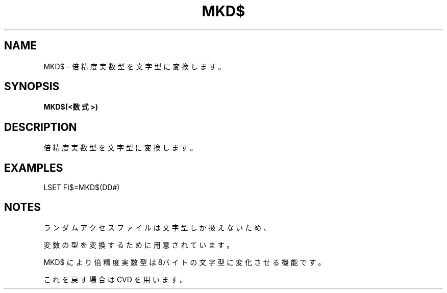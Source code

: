 .TH "MKD$" "1" "2025-05-29" "MSX-BASIC" "User Commands"
.SH NAME
MKD$ \- 倍精度実数型を文字型に変換します。

.SH SYNOPSIS
.B MKD$(<数式>)

.SH DESCRIPTION
.PP
倍精度実数型を文字型に変換します。

.SH EXAMPLES
.PP
LSET FI$=MKD$(DD#)

.SH NOTES
.PP
.PP
ランダムアクセスファイルは文字型しか扱えないため、
.PP
変数の型を変換するために用意されています。
.PP
MKD$ により倍精度実数型は8バイトの文字型に変化させる機能です。
.PP
これを戻す場合は CVD を用います。